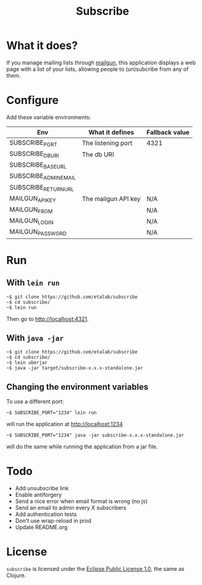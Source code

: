 #+title: Subscribe

* What it does?

If you manage mailing lists through [[https://www.mailgun.com/][mailgun]], this application displays
a web page with a list of your lists, allowing people to (un)subcribe
from any of them.

* Configure

Add these variable environments:

| Env                   | What it defines     | Fallback value |
|-----------------------+---------------------+----------------|
| SUBSCRIBE_PORT        | The listening port  | 4321           |
| SUBSCRIBE_DB_URI      | The db URI          |                |
| SUBSCRIBE_BASE_URL    |                     |                |
| SUBSCRIBE_ADMIN_EMAIL |                     |                |
| SUBSCRIBE_RETURN_URL  |                     |                |
| MAILGUN_API_KEY       | The mailgun API key | N/A            |
| MAILGUN_FROM          |                     | N/A            |
| MAILGUN_LOGIN         |                     | N/A            |
| MAILGUN_PASSWORD      |                     | N/A            |

* Run

** With =lein run=

: ~$ git clone https://github.com/etalab/subscribe
: ~$ cd subscribe/
: ~$ lein run

Then go to http://localhost:4321.

** With =java -jar=

: ~$ git clone https://github.com/etalab/subscribe
: ~$ cd subscribe/
: ~$ lein uberjar
: ~$ java -jar target/subscribe-x.x.x-standalone.jar

** Changing the environment variables

To use a different port:

: ~$ SUBSCRIBE_PORT="1234" lein run

will run the application at http://localhost:1234

: ~$ SUBSCRIBE_PORT="1234" java -jar subscribe-x.x.x-standalone.jar

will do the same while running the application from a jar file.

* Todo

- Add unsubscribe link
- Enable antiforgery
- Send a nice error when email format is wrong (no js)
- Send an email to admin every X subscribers
- Add authentication tests
- Don't use wrap-reload in prod
- Update README.org

* License

=subscribe= is licensed under the [[http://www.eclipse.org/legal/epl-v10.html][Eclipse Public License 1.0]], the same
as Clojure.
